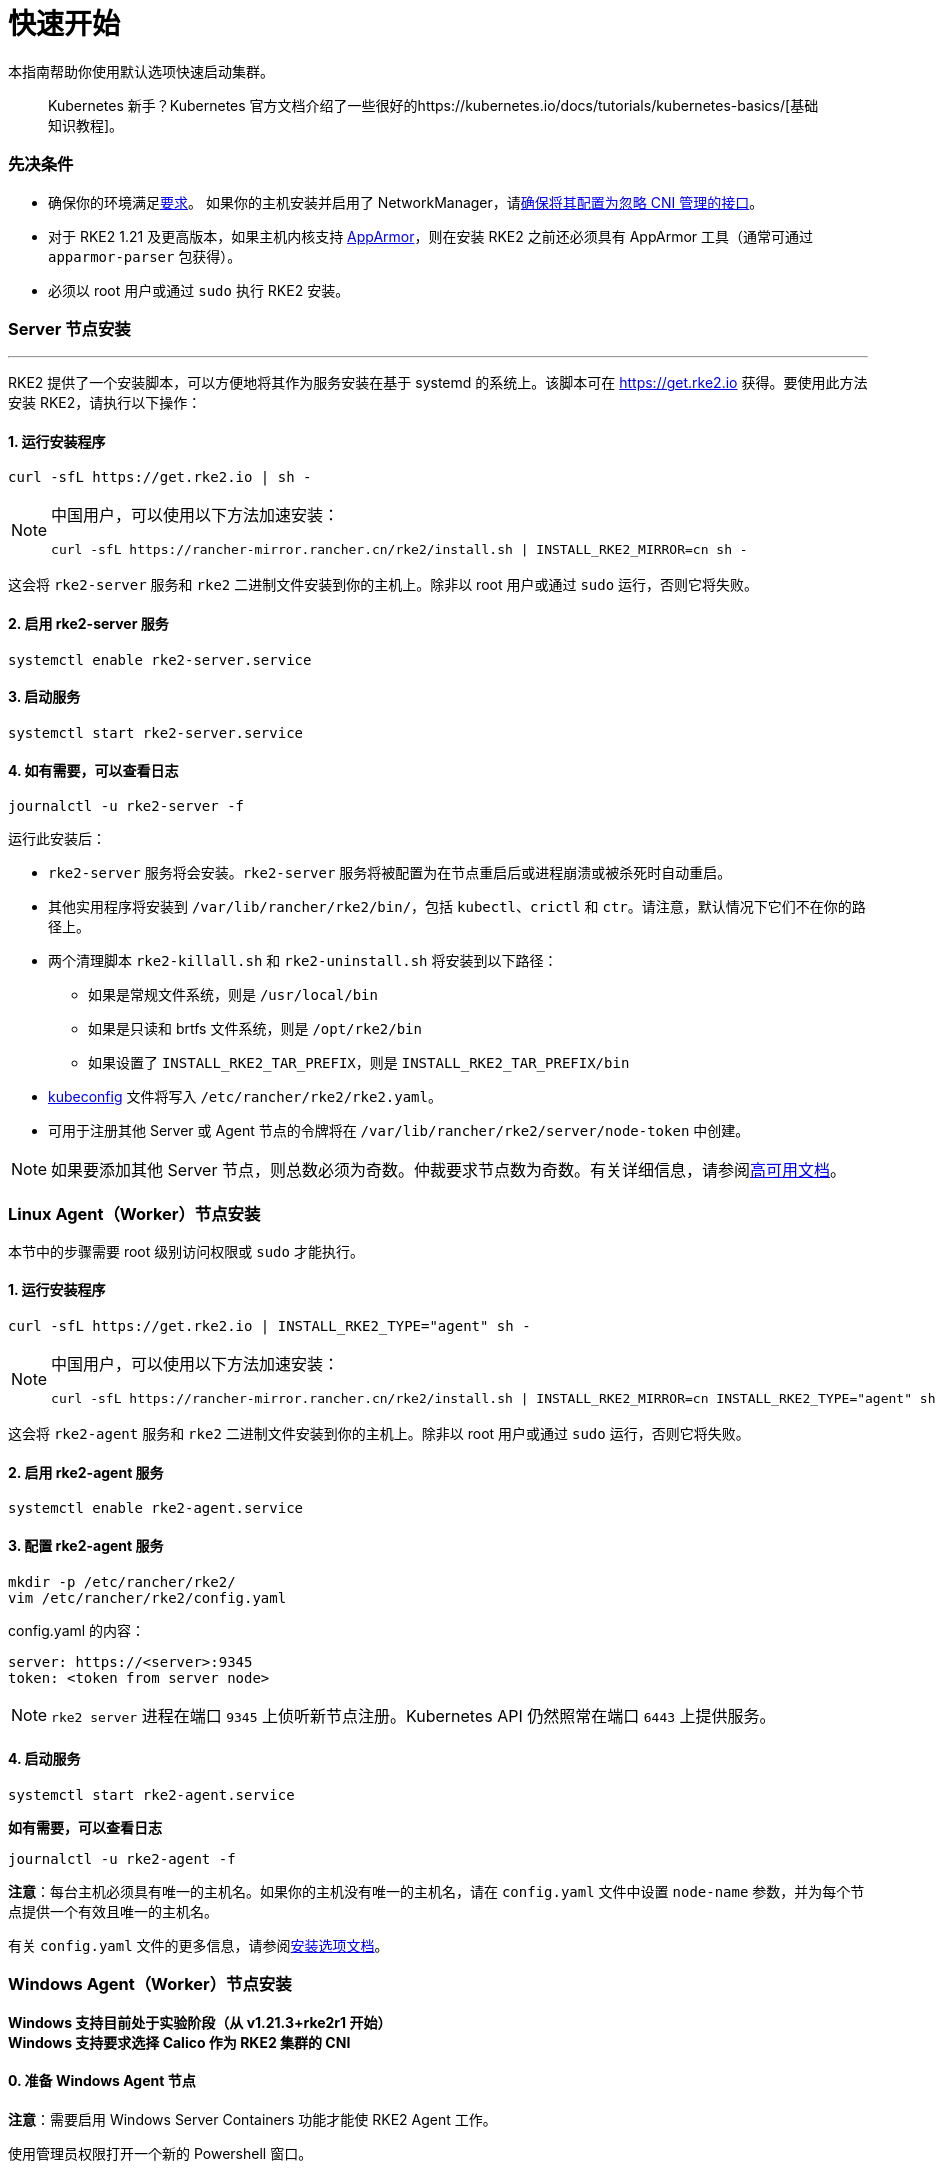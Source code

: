 = 快速开始

本指南帮助你使用默认选项快速启动集群。

____
Kubernetes 新手？Kubernetes 官方文档介绍了一些很好的https://kubernetes.io/docs/tutorials/kubernetes-basics/[基础知识教程]。
____

=== 先决条件

* 确保你的环境满足xref:requirements.adoc[要求]。
 如果你的主机安装并启用了 NetworkManager，请link:../known_issues.adoc#networkmanager[确保将其配置为忽略 CNI 管理的接口]。
* 对于 RKE2 1.21 及更高版本，如果主机内核支持 https://apparmor.net/[AppArmor]，则在安装 RKE2 之前还必须具有 AppArmor 工具（通常可通过 `apparmor-parser` 包获得）。
* 必须以 root 用户或通过 `sudo` 执行 RKE2 安装。

=== Server 节点安装

'''

RKE2 提供了一个安装脚本，可以方便地将其作为服务安装在基于 systemd 的系统上。该脚本可在 https://get.rke2.io 获得。要使用此方法安装 RKE2，请执行以下操作：

==== 1. 运行安装程序

[,sh]
----
curl -sfL https://get.rke2.io | sh -
----

[NOTE]
====
中国用户，可以使用以下方法加速安装：

----
curl -sfL https://rancher-mirror.rancher.cn/rke2/install.sh | INSTALL_RKE2_MIRROR=cn sh -
----
====


这会将 `rke2-server` 服务和 `rke2` 二进制文件安装到你的主机上。除非以 root 用户或通过 `sudo` 运行，否则它将失败。

==== 2. 启用 rke2-server 服务

[,sh]
----
systemctl enable rke2-server.service
----

==== 3. 启动服务

[,sh]
----
systemctl start rke2-server.service
----

==== 4. 如有需要，可以查看日志

[,sh]
----
journalctl -u rke2-server -f
----

运行此安装后：

* `rke2-server` 服务将会安装。`rke2-server` 服务将被配置为在节点重启后或进程崩溃或被杀死时自动重启。
* 其他实用程序将安装到 `/var/lib/rancher/rke2/bin/`，包括 `kubectl`、`crictl` 和 `ctr`。请注意，默认情况下它们不在你的路径上。
* 两个清理脚本 `rke2-killall.sh` 和 `rke2-uninstall.sh` 将安装到以下路径：
 ** 如果是常规文件系统，则是 `/usr/local/bin`
 ** 如果是只读和 brtfs 文件系统，则是 `/opt/rke2/bin`
 ** 如果设置了 `INSTALL_RKE2_TAR_PREFIX`，则是 `INSTALL_RKE2_TAR_PREFIX/bin`
* https://kubernetes.io/docs/concepts/configuration/organize-cluster-access-kubeconfig/[kubeconfig] 文件将写入 `/etc/rancher/rke2/rke2.yaml`。
* 可用于注册其他 Server 或 Agent 节点的令牌将在 `/var/lib/rancher/rke2/server/node-token` 中创建。

[NOTE]
====
如果要添加其他 Server 节点，则总数必须为奇数。仲裁要求节点数为奇数。有关详细信息，请参阅xref:./ha.adoc[高可用文档]。
====


=== Linux Agent（Worker）节点安装

本节中的步骤需要 root 级别访问权限或 `sudo` 才能执行。

==== 1. 运行安装程序

[,sh]
----
curl -sfL https://get.rke2.io | INSTALL_RKE2_TYPE="agent" sh -
----

[NOTE]
====
中国用户，可以使用以下方法加速安装：

----
curl -sfL https://rancher-mirror.rancher.cn/rke2/install.sh | INSTALL_RKE2_MIRROR=cn INSTALL_RKE2_TYPE="agent" sh -
----
====


这会将 `rke2-agent` 服务和 `rke2` 二进制文件安装到你的主机上。除非以 root 用户或通过 `sudo` 运行，否则它将失败。

==== 2. 启用 rke2-agent 服务

[,sh]
----
systemctl enable rke2-agent.service
----

==== 3. 配置 rke2-agent 服务

[,sh]
----
mkdir -p /etc/rancher/rke2/
vim /etc/rancher/rke2/config.yaml
----

config.yaml 的内容：

[,yaml]
----
server: https://<server>:9345
token: <token from server node>
----

[NOTE]
====
`rke2 server` 进程在端口 `9345` 上侦听新节点注册。Kubernetes API 仍然照常在端口 `6443` 上提供服务。
====


==== 4. 启动服务

[,sh]
----
systemctl start rke2-agent.service
----

*如有需要，可以查看日志*

[,sh]
----
journalctl -u rke2-agent -f
----

*注意*：每台主机必须具有唯一的主机名。如果你的主机没有唯一的主机名，请在 `config.yaml` 文件中设置 `node-name` 参数，并为每个节点提供一个有效且唯一的主机名。

有关 `config.yaml` 文件的更多信息，请参阅link:configuration.adoc#配置文件[安装选项文档]。

=== Windows Agent（Worker）节点安装

*Windows 支持目前处于实验阶段（从 v1.21.3+rke2r1 开始）* +
*Windows 支持要求选择 Calico 作为 RKE2 集群的 CNI*

==== 0. 准备 Windows Agent 节点

*注意*：需要启用 Windows Server Containers 功能才能使 RKE2 Agent 工作。

使用管理员权限打开一个新的 Powershell 窗口。

[,powershell]
----
powershell -Command "Start-Process PowerShell -Verb RunAs"
----

在新的 Powershell 窗口中，运行以下命令：

[,powershell]
----
Enable-WindowsOptionalFeature -Online -FeatureName containers –All
----

需要重启才能使 `Containers` 功能正常运行。

==== 1. 下载安装脚本

[,powershell]
----
Invoke-WebRequest -Uri https://raw.githubusercontent.com/rancher/rke2/master/install.ps1 -Outfile install.ps1
----

此脚本会将 `rke2.exe` Windows 二进制文件下载到你的计算机上。

==== 2. 为 Windows 配置 rke2-agent

[,powershell]
----
New-Item -Type Directory c:/etc/rancher/rke2 -Force
Set-Content -Path c:/etc/rancher/rke2/config.yaml -Value @"
server: https://<server>:9345
token: <token from server node>
"@
----

有关 `config.yaml` 文件的更多信息，请参阅link:configuration.adoc#配置文件[安装选项文档]。

==== 3. 配置 PATH

[,powershell]
----
$env:PATH+=";c:\var\lib\rancher\rke2\bin;c:\usr\local\bin"

[Environment]::SetEnvironmentVariable(
    "Path",
    [Environment]::GetEnvironmentVariable("Path", [EnvironmentVariableTarget]::Machine) + ";c:\var\lib\rancher\rke2\bin;c:\usr\local\bin",
    [EnvironmentVariableTarget]::Machine)
----

==== 4. 运行安装程序

[,powershell]
----
./install.ps1
----

==== 5. 启动 Windows RKE2 服务

[,powershell]
----
rke2.exe agent service --add
----

*注意*：每台主机必须具有唯一的主机名。

不要忘记使用以下命令启动 RKE2 服务：

[,powershell]
----
Start-Service rke2
----

如果想仅使用 CLI 参数，请使用所需参数运行二进制文件。

[,powershell]
----
rke2.exe agent --token <> --server <>
----
